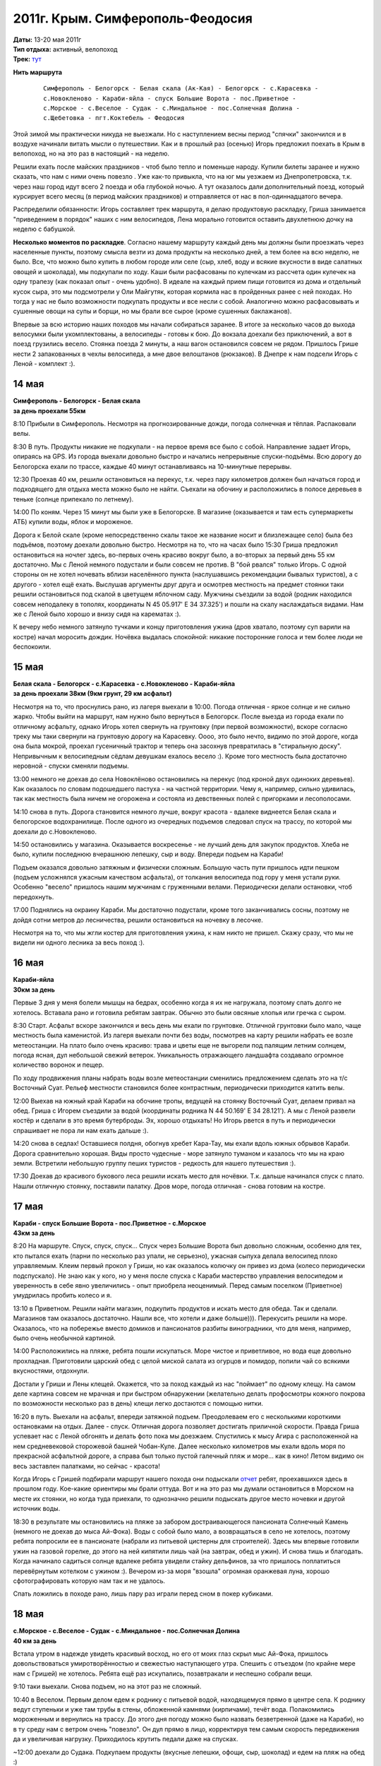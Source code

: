 2011г. Крым. Симферополь-Феодосия
=================================
.. _summary:
.. container::

    .. raw:: html

        <div class="napokaz"
            data-box-width="7"
            data-box-thumbsize="100c"
            data-picasa-user="naspeh"
            data-picasa-album="20110513_Krym_Yugo_vostochniy_Velo">
        </div>

    | **Даты:** 13-20 мая 2011г
    | **Тип отдыха:** активный, велопоход
    | **Трек:** `тут <http://www.gpsies.com/map.do?fileId=otsfiymqtmudpzgt>`_

**Нить маршрута**
 ::

    Симферополь - Белогорск - Белая скала (Ак-Кая) - Белогорск - с.Карасевка -
    с.Новокленово - Караби-яйла - спуск Большие Ворота - пос.Приветное -
    с.Морское - с.Веселое - Судак - с.Миндальное - пос.Солнечная Долина -
    с.Щебетовка - пгт.Коктебель - Феодосия


Этой зимой мы практически никуда не выезжали. Но с наступлением весны период "спячки" закончился и в воздухе начинали витать мысли о путешествии. Как и в прошлый раз (осенью) Игорь предложил поехать в Крым в велопоход, но на это раз в настоящий - на неделю.

Решили ехать после майских праздников - чтоб было тепло и поменьше народу. Купили билеты заранее и нужно сказать, что нам с ними очень повезло . Уже как-то привыкла, что на юг мы уезжаем из Днепропетровска, т.к. через наш город идут всего 2 поезда и оба глубокой ночью. А тут оказалось дали дополнительный поезд, который курсирует всего месяц (в период майских праздников) и отправляется от нас в пол-одиннадцатого вечера.

Распределили обязанности: Игорь составляет трек маршрута, я делаю продуктовую раскладку, Гриша занимается "приведением в порядок" наших с ним велосипедов, Лена морально готовится оставить двухлетнюю дочку на неделю с бабушкой.

**Несколько моментов по раскладке**. Согласно нашему маршруту каждый день мы должны были проезжать через населенные пункты, поэтому смысла везти из дома продукты на несколько дней, а тем более на всю неделю, не было. Все, что можно было купить в любом городе или селе (сыр, хлеб, воду и всякие вкусности в виде салатных овощей и шоколада), мы подкупали по ходу. Каши были расфасованы по кулечкам из рассчета один кулечек на одну трапезу (как показал опыт - очень удобно). В идеале на каждый прием пищи готовится из дома и отдельный кусок сыра, это мы подсмотрели у Оли Майгутяк, которая кормила нас в пройденных ранее с ней походах. Но тогда у нас не было возможности подкупать продукты и все несли с собой. Аналогично можно расфасовывать и сушенные овощи на супы и борщи, но мы брали все сырое (кроме сушенных баклажанов).

Впервые за всю историю наших походов мы начали собираться заранее. В итоге за несколько часов до выхода велосумки были укомплектованы, а велосипеды - готовы к бою. До вокзала доехали без приключений, а вот в поезд грузились весело. Стоянка поезда 2 минуты, а наш вагон остановился совсем не рядом. Пришлось Грише нести 2 запакованных в чехлы велосипеда, а мне  двое велоштанов (рюкзаков). В Днепре к нам подсели Игорь с Леной - комплект :).


14 мая
------
| **Симферополь - Белогорск - Белая скала**
| **за день проехали 55км**

8:10 Прибыли в Симферополь. Несмотря на прогнозированные дожди, погода солнечная и тёплая. Распаковали велы.

8:30 В путь. Продукты никакие не подкупали - на первое время все было с собой. Направление задает Игорь, опираясь на GPS.  Из города выехали довольно быстро и начались непрерывные спуски-подъёмы. Всю дорогу до Белогорска ехали по трассе, каждые 40 минут останавливаясь на 10-минутные перерывы.

12:30 Проехав 40 км, решили остановиться на перекус, т.к. через пару километров должен был начаться город и подходящего для отдыха места можно было не найти. Съехали на обочину и расположились в полосе деревьев в теньке (солнце припекало по летнему).

14:00 По коням. Через 15 минут мы были уже в Белогорске. В магазине (оказывается и там есть супермаркеты АТБ) купили воды, яблок и мороженое.

Дорога к Белой скале (кроме непосредственно скалы такое же название носит и близлежащее село) была без подъёмов, поэтому доехали довольно быстро. Несмотря на то, что на часах было 15:30 Гриша предложил остановиться на ночлег здесь, во-первых очень красиво вокруг было, а во-вторых за первый день 55 км достаточно. Мы с Леной немного подустали и были совсем не против. В "бой рвался" только Игорь. С одной стороны он не хотел ночевать вблизи населённого пункта (наслушавшись рекомендации бывалых туристов), а с другого - хотел ещё ехать. Выслушав аргументы друг друга и осмотрев местность на предмет стоянки таки решили остановиться под скалой в цветущем яблочном саду. Мужчины съездили за водой (родник находился совсем неподалеку в тополях, координаты N 45 05.917' E 34 37.325') и пошли на скалу наслаждаться видами. Нам же с Леной было хорошо и внизу сидя на карематах :).

К вечеру небо немного затянуло тучками и концу приготовления ужина (дров хватало, поэтому суп варили на костре) начал моросить дождик. Ночёвка выдалась спокойной: никакие посторонние голоса и тем более люди не беспокоили.


15 мая
------
| **Белая скала - Белогорск - с.Карасевка - с.Новокленово - Караби-яйла**
| **за день проехали 38км (9км грунт, 29 км асфальт)**

Несмотря на то, что проснулись рано, из лагеря выехали в 10:00. Погода отличная - яркое солнце и не сильно жарко. Чтобы выйти на маршрут, нам нужно было вернуться в Белогорск. После выезда из города ехали по отличному асфальту, однако Игорь хотел свернуть на грунтовку (при первой возможности), вскоре согласно треку мы таки свернули на грунтовую дорогу на Карасевку. Оооо, это было нечто, видимо по этой дороге, когда она была мокрой, проехал гусеничный трактор и теперь она засохнув превратилась в "стиральную доску". Непривычным к велосипедным сёдлам девушкам ехалось весело :). Кроме того местность была достаточно неровной - спуски сменяли подъемы.

13:00 немного не доехав до села Новоклёново остановились на перекус (под кроной двух одиноких деревьев). Как оказалось по словам подошедшего пастуха - на частной территории. Чему я, например, сильно удивилась, так как местность была ничем не огорожена и состояла из девственных полей с пригорками и лесополосами.

14:10 снова в путь. Дорога становится немного лучше, вокруг красота - вдалеке виднеется Белая скала и белогорское водохранилище. После одного из очередных подъемов следовал спуск на трассу, по которой мы доехали до с.Новокленово.

14:50 остановились у магазина. Оказывается воскресенье - не лучший день для закупок продуктов. Хлеба не было, купили последнюю вчерашнюю лепешку, сыр и воду. Впереди подъем на Караби!

Подъем оказался довольно затяжным и физически сложным. Большую часть пути пришлось идти пешком (подъем усложнялся ужасным качеством асфальта), от толкания велосипеда под гору у меня устали руки. Особенно "весело" пришлось нашим мужчинам с груженными велами. Периодически делали остановки, чтоб передохнуть.

17:00 Поднялись на окраину Караби. Мы достаточно подустали, кроме того заканчивались сосны, поэтому не дойдя сотни метров до лесничества, решили остановиться на ночевку в лесочке.

Несмотря на то, что мы жгли костер для приготовления ужина, к нам никто не пришел. Скажу сразу, что мы не видели ни одного лесника за весь поход :).


16 мая
------
| **Караби-яйла**
| **30км за день**

Первые 3 дня у меня болели мышцы на бедрах, особенно когда я их не нагружала, поэтому спать долго не хотелось. Вставала рано и готовила ребятам завтрак. Обычно это были овсяные хлопья или гречка с сыром.

8:30 Старт. Асфальт вскоре закончился и весь день мы ехали по грунтовке. Отличной грунтовки было мало, чаще местность была каменистой. Из лагеря выехали почти без воды, посмотрев на карту решили набрать ее возле метеостанции. На плато было очень красиво: трава и цветы еще не выгорели под палящим летним солнцем, погода ясная, дул небольшой свежий ветерок. Уникальность отражающего ландшафта создавало огромное количество воронок и пещер.

По ходу продвижения планы набрать воды возле метеостанции сменились предложением сделать это на т/с Восточный Суат. Рельеф местности становился более контрастным, периодически приходится катить велы.

12:00 Выехав на южный край Караби на обочине тропы, ведущей на стоянку Восточный Суат, делаем привал на обед. Гриша с Игорем съездили за водой (координаты родника N 44 50.169' E 34 28.121'). А мы с Леной развели костёр и сделали в это время бутерброды. Эх, хорошо отдыхать! Но Игорь рвется в путь и периодически спрашивает не пора ли нам ехать дальше :).

14:20 снова в седлах! Оставшиеся полдня, обогнув хребет Кара-Тау, мы ехали вдоль южных обрывов Караби. Дорога сравнительно хорошая. Виды просто чудесные - море затянуло туманом и казалось что мы на краю земли. Встретили небольшую группу пеших туристов - редкость для нашего путешествия :).

17:30 Доехав до красивого букового леса решили искать место для ночёвки. Т.к. дальше начинался спуск с плато. Нашли отличную стоянку, поставили палатку. Дров море, погода отличная - снова готовим на костре.


17 мая
------
| **Караби - спуск Большие Ворота - пос.Приветное - с.Морское**
| **43км за день**

8:20 На маршруте.
Спуск, спуск, спуск... Спуск через Большие Ворота был довольно сложным, особенно для тех, кто пытался ехать (парни по несколько раз упали, не серьезно), ужасная сыпуха делала велосипед плохо управляемым. Клеим первый прокол у Гриши, но как оказалось колючку он привез из дома (колесо периодически подспускало). Не знаю как у кого, но у меня после спуска с Караби мастерство управления велосипедом и уверенность в себе явно увеличились - опыт приобрела неоценимый. Перед самым поселком (Приветное) умудрилась пробить колесо и я.

13:10 в Приветном. Решили найти магазин, подкупить продуктов и искать место для обеда. Так и сделали. Магазинов там оказалось достаточно. Нашли все, что хотели и даже больше))). Перекусить решили на море. Оказалось, что на побережье вместо домиков и пансионатов разбиты виноградники, что для меня, например, было очень необычной картиной.

14:00 Расположились на пляже, ребята пошли искупаться. Море чистое и приветливое, но вода еще довольно прохладная. Приготовили царский обед с целой миской салата из огурцов и помидор, попили чай со всякими вкусностями, отдохнули.

Достали у Гриши и Лены клещей. Окажется, что за поход каждый из нас "поймает" по одному клещу. На самом деле картина совсем не мрачная и при быстром обнаружении (желательно делать профосмотры кожного покрова по возможности несколько раз в день) клещи легко достаются с помощью нитки.

16:20 в путь. Выехали на асфальт, впереди затяжной подъем. Преодолеваем его с несколькими короткими остановками на отдых. Далее - спуск. Отличная дорога позволяет достигать приличной скорости. Правда Гриша успевает нас с Леной обгонять и делать фото пока мы доезжаем. Спустились к мысу Агира с расположенной на нем средневековой сторожевой башней Чобан-Куле. Далее несколько километров мы ехали вдоль моря по прекрасной асфальтной дороге, а справа был только пустой галечный пляж и море... как в кино! Летом видимо он весь заставлен палатками, но сейчас - красота!

Когда Игорь с Гришей подбирали маршрут нашего похода они подыскали `отчет <http://speleo.marshruty.ru/Travels/Travel.aspx?TravelID=7f588338-2794-4c33-8df3-2e86e69e744a>`_  ребят, проехавшихся здесь в прошлом году. Кое-какие ориентиры мы брали оттуда. Вот и на это раз мы думали остановиться в Морском на месте их стоянки, но когда туда приехали, то однозначно решили подыскать другое место ночевки и другой источник воды.

18:30 в результате мы остановились на пляже за забором достраивающегося пансионата Солнечный Камень (немного не доехав до мыса Ай-Фока). Воды с собой было мало, а возвращаться в село не хотелось, поэтому ребята попросили ее в пансионате (набрали из питьевой цистерны для строителей). Здесь мы впервые готовили ужин на газовой горелке, до этого на ней кипятили лишь чай (на завтрак, обед и ужин). И снова тишь и благодать. Когда начинало садиться солнце вдалеке ребята увидели стайку дельфинов, за что пришлось поплатиться перевёрнутым котелком с ужином :). Вечером из-за моря "взошла" огромная оранжевая луна, хорошо сфотографировать которую нам так и не удалось.

Спать ложились в походе рано, лишь пару раз играли перед сном в покер кубиками.


18 мая
------
| **с.Морское - с.Веселое - Судак - с.Миндальное - пос.Солнечная Долина**
| **40 км за день**

Встала утром в надежде увидеть красивый восход, но его от моих глаз скрыл мыс Ай-Фока, пришлось довольствоваться умиротворённостью и свежестью наступающего утра. Спешить с отъездом (по крайне мере нам с Гришей) не хотелось. Ребята ещё раз искупались, позавтракали и неспешно собрали вещи.

9:10 таки выехали. Снова подъем, но на этот раз не сложный.

10:40 в Веселом. Первым делом едем к роднику с питьевой водой, находящемуся прямо в центре села. К роднику ведут ступеньки и уже там трубы в стены, обложенной камнями (кирпичами), течёт вода. Полакомились мороженным и вернулись на трассу. До этого дня погоду можно было назвать безветренной (даже на Караби), но в ту среду нам с ветром очень "повезло". Он дул прямо в лицо, корректируя тем самым скорость передвижения да и увеличивая нагрузку. Приходилось крутить педали даже на спусках.

~12:00 доехали до Судака. Подкупаем продукты (вкусные лепешки, офощи, сыр, шоколад) и едем на пляж на обед :)

12:20 на пляже. Расположились под навесами, т.к. солнце пекло прилично. Желающие смогли окунуться в море, пообедать и отдохнуть. Игорь с Леной решили сходить к Генуэзской крепости (я уже была там ранее, а Гриша не захотел), но как оказалось она их не впечатлила. Хотя издалека смотрелась достаточно красиво.

15:00 покидаем пляж и в путь. Выезжая из Судака на трассу закупаем воду. Как окажется по дороге до Солнечной Долины мы таки встретим родник, но вода в нем очень невкусная. Ветер становится все сильнее, скорость передвижения падает.

17:00 останавливаемся в селе Миндальное возле дегустационного зала Архадерессе и винного завода. Игорь с Леной покупают вино и мы едем дальше. Окружающие пейзажи и селения не впечатляют абсолютно: почти возле каждого дома пластиковые резервуары с привозной водой, жара, почти нет нормальной растительности (кроме виноградников). Однако впечатление сильно меняется, когда мы заезжаем в посёлок Солнечная Долина. Вокруг все очень ухожено и зелено, едем по кипарисовой аллее. Даже встретилась пятиэтажка, что на фоне "диких" гор выглядело довольно необычно.

18:30 Доехав до трассы Судак-Феодосия (вернее поднявшись) решаем искать место для ночлега. Спустились к речке от развилки, разбили лагерь. Это наша самая поздняя стоянка. Наконец-то воды в достатке - желающие могут помыться и помыть головы. Дров много. В этот день за общением у костра мы засиделись немного дольше, чем в предыдущие дни.


19 мая
------
| **с.Щебетовка - пгт.Коктебель - Феодосия**
| **31 км за день**

С погодой в походе нам конечно повезло - ни одного дождя :). Правда под конец похода солнце начинало печь уже с самого утра. Собирались не спеша ведь маршрут уже был практически пройден. Для нас с Гришей это была последняя ночёвка в палатке, т.к. мы решили провести последний день в Феодосии.

9:25 в путь. Вышли на трассу. Впереди нас ждал подъем. Снова передвижение усложнял постоянный ветер в лицо, и несмотря на то, что ехали по хорошей асфальтированной дороге, иногда приходилось вставать и вести велы. Поднялись на перевал и далее по крутому серпантину спустились в село Щебетовка. Там вдоль дороги масса магазинов и даже рынок. Подкупили продуктов и поехали в Коктебель.

12:00 на пляже в Коктебеле. Пообедали, покупались (кто хотел), обсудили дальнейшие планы. Игорю хотелось еще поколесить, поэтому он с Леной собирался ехать в Старый Крым, а мы - доехать до Феодосии, снять жилье и последний день провести в прогулках по городу. Впечатлений от велопохода хватало, а в Феодосии мы никогда ранее не были. Отдали ребятам палатку и все необходимое.

14:30 Выехали с пляжа. Вместе мы еще ехали около часа. Перед Подгородним ребята свернули налево, а мы поехали дальше по трассе. Гриша с облегчённым рюкзаком "летел" да и мне ехалось легко и радостно.

16:10 мы въехали в Феодосию. Спросили у прохожих как попасть на автовокзал. Оказалось, что их здесь два: местного и междугородного назначения. Нужный нам оказался на краю города.

17:00 приехали на автовокзал. Перед нами стояла задача купить билеты до Симферополя на 4 человек с 4 велосипедами на завтрашний вечер. Как оказалось она была нетривиальной. Немного пришлось побегать и побеспокоить кассира, выяснявшую какие автобусы (вместимость) в какое время будут ехать. В общем после ее рекомендаций билеты на автобус мы таки купили, но ответственность за багаж так и осталась на нас, нам так и было сказано "будете договариваться с водителем отдельно".

Оставалось найти жилье. На вокзале как ни странно совсем не оказалось предлагающих квартиры (на что мы в общем-то рассчитывали). Купили газету - объявлений о сдаче жилья 3 штуки и все какие-то неподходящие.  В итоге догадались спросить у девушки из привокзального отделения приватбанка, может ли она что-то подсказать. К счастью у нее оказался телефон хозяйки, сдающей жилье неподалёку от автовокзала. Девушка позвонила и буквально через пару минут за нами пришла приятная женщина. Нам показали два 2-х местных номера с разными удобствами - за 120 грн и 150 грн. Второй был гораздо уютнее и мы на него согласились. В номере кровать, душ, туалет, телевизор и даже кондиционер. В нашем распоряжении была летняя кухня с газовой плитой и холодильником. Хозяйка доброжелательно пообщалась с нами и посоветовала оставить велосипеды во дворе (пообещав, что завтра заберем их в целости и сохранности), где строители клали плитку. И вообще мы заметили, что местный народ как-то суетится: делает ремонт, строится (готовясь к сезону туристов). Оказалось, что как раз во время нашего приезда в Крыму наладилась погода, а до этого было холодно и заливали дожди.

В этот день мы города толком не видели - погуляли по окрестности, сходили на пляж (второй городской), купили продуктов. Прямо на привокзальной площади находится церковь св. вмч. Екатерины - очень приятная по виду. Осмотр других достопримечательностей мы оставили на следующий день.


20 мая
------
**Феодосия**

Проснулись не очень рано, отлично выспались! :) Позавтракали, теперь душа просила только зрелищ. Изучив карту-путеводитель  (купили накануне в киоске автовокзала) решили поехать в музей А.Грина и картинную галерею им. И. К. Айвазовского. Так и сделали. Вход в музей Грина стоил 20 грн, экскурсовода мы не брали - больше по душе самим походить посмотреть. Атмосфера и дизайн в целом понравились, проникшись непростой судьбой писателя мы даже в конце купили книгу с тремя его повестями.

В картинную галерею, которая, кстати сказать, находится совсем неподалёку, мы шли мимо неприглядных зданий требующих реставрации. И как позже оказалось - это и были здания галереи (2 корпуса). Здесь все обстояло серьёзней: вход 56 грн (взрослый), личные вещи нужно оставлять в гардеробе, телефоны отключить, разговаривать шёпотом, съёмка запрещена. До этого из моих познаний о творчестве Айвазовского было лишь то, что он любил и красиво рисовал море. Оказалось, что это действительно был основной сюжет его картин, но также в галерее были представлены портреты написанные Айвазовским и картины с религиозными сюжетами. В музее также были работы других авторов из коллекции Айвазовского.

Коррективы в нашу прогулку по городу внёс внезапно начавшийся к обеду дождь. Отведали пиццы местного приготовления и поехали домой (в номер). Утром созванивались с Игорем и Леной, они планировали после ночевки сразу ехать в Феодосию, как оказалось под дождь они таки попали хорошо.

Несколько слов стоит сказать о нашей "погрузке" в микроавтобус Феодосия-Симферополь. На автовокзал приехали заранее, ребята нас там уже ждали. Подошли к водителю - он согласился взять все 4 велосипеда за дополнительную плату по 20 грн с каждого. Велосипеды мы естественно сложили и стали пытаться "запихнуть" их в грузовой отсек "Эталона", влезало всего 2. Процесс пошел веселее, когда к нашим мужчинам присоединился, наблюдавший за происходящим со стороны, водитель соседнего рейса. Он, видимо имея бОльший опыт перевозок велосипедов, "впихнул" в автобус еще один. Оставшийся мы забрали с собой в салон. Доехали без приключений и благополучно погрузились в поезд.


Итоги и выводы
--------------
Понравилось проводить последний день похода сняв квартиру и гуляя по городу. Приехали домой отдохнувшие, чистые и сытые :)

За маршрут мы с Гришей проехали около 240 км, (280 км с дорогой до/от вокзала Днепродзержинска). У днепропетровчан, за счет посещения Старого Крыма, вышло около 270 км за поход (300 км всего от момента выезда из дома до возвращения).

Маршрут и поход в целом понравились!

Спасибо Игорю за составленный трек и ведение по маршруту, Грише - за то, что ждал нас с Леной, когда мы отставали, Лене - за хорошую компанию, мирозданию - за прекрасную погоду!
